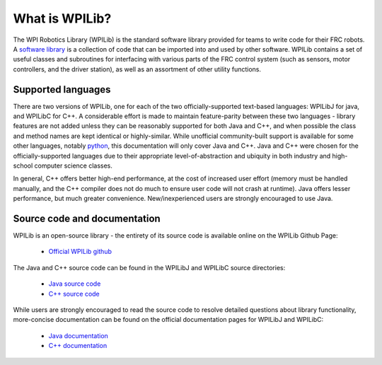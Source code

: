 What is WPILib?
===============

The WPI Robotics Library (WPILib) is the standard software library provided for teams to write code for their FRC robots.  A `software library <https://en.wikipedia.org/wiki/Library_(computing)>`__ is a collection of code that can be imported into and used by other software.  WPILib contains a set of useful classes and subroutines for interfacing with various parts of the FRC control system (such as sensors, motor controllers, and the driver station), as well as an assortment of other utility functions.

Supported languages
-------------------

There are two versions of WPILib, one for each of the two officially-supported text-based languages: WPILibJ for java, and WPILibC for C++.  A considerable effort is made to maintain feature-parity between these two languages - library features are not added unless they can be reasonably supported for both Java and C++, and when possible the class and method names are kept identical or highly-similar.  While unofficial community-built support is available for some other languages, notably `python <https://robotpy.readthedocs.io/en/stable/>`__, this documentation will only cover Java and C++.  Java and C++ were chosen for the officially-supported languages due to their appropriate level-of-abstraction and ubiquity in both industry and high-school computer science classes.

In general, C++ offers better high-end performance, at the cost of increased user effort (memory must be handled manually, and the C++ compiler does not do much to ensure user code will not crash at runtime).  Java offers lesser performance, but much greater convenience.  New/inexperienced users are strongly encouraged to use Java.

Source code and documentation
-----------------------------

WPILib is an open-source library - the entirety of its source code is available online on the WPILib Github Page:

 - `Official WPILib github <https://github.com/wpilibsuite/allwpilib>`__

The Java and C++ source code can be found in the WPILibJ and WPILibC source directories:

 - `Java source code <https://github.com/wpilibsuite/allwpilib/tree/master/wpilibj/src/main/java/edu/wpi/first/wpilibj>`__

 - `C++ source code <https://github.com/wpilibsuite/allwpilib/tree/master/wpilibc/src/main/native/cpp>`__

While users are strongly encouraged to read the source code to resolve detailed questions about library functionality, more-concise documentation can be found on the official documentation pages for WPILibJ and WPILibC:

 - `Java documentation <http://first.wpi.edu/FRC/roborio/release/docs/java/>`__

 - `C++ documentation <http://first.wpi.edu/FRC/roborio/release/docs/cpp/>`__